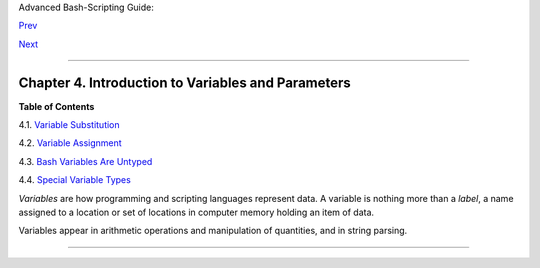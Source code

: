 Advanced Bash-Scripting Guide:

`Prev <special-chars.html>`__

`Next <varsubn.html>`__

--------------

Chapter 4. Introduction to Variables and Parameters
===================================================

**Table of Contents**

4.1. `Variable Substitution <varsubn.html>`__

4.2. `Variable Assignment <varassignment.html>`__

4.3. `Bash Variables Are Untyped <untyped.html>`__

4.4. `Special Variable Types <othertypesv.html>`__

*Variables* are how programming and scripting languages represent data.
A variable is nothing more than a *label*, a name assigned to a location
or set of locations in computer memory holding an item of data.

Variables appear in arithmetic operations and manipulation of
quantities, and in string parsing.

--------------

+--------------------------+--------------------------+--------------------------+
| `Prev <special-chars.htm | Special Characters       |
| l>`__                    | `Up <part2.html>`__      |
| `Home <index.html>`__    | Variable Substitution    |
| `Next <varsubn.html>`__  |                          |
+--------------------------+--------------------------+--------------------------+

